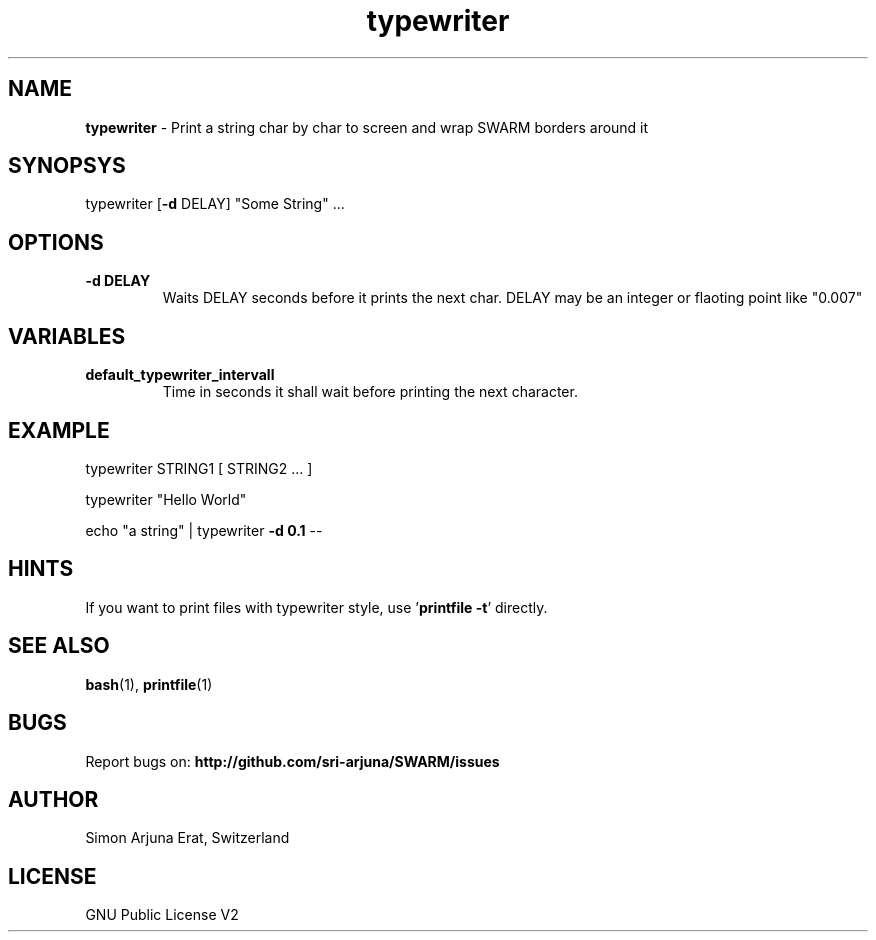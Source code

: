.\" Manpage template for SWARM
.TH typewriter 1 "Copyleft 1995-2021" "SWARM 1.0" "SWARM Manual"

.SH NAME
\fBtypewriter \fP- Print a string char by char to screen and wrap SWARM borders around it
\fB
.SH SYNOPSYS
typewriter [\fB-d\fP DELAY] "Some String" \.\.\.
.SH OPTIONS
.TP
.B
\fB-d\fP DELAY
Waits DELAY seconds before it prints the next char.
DELAY may be an integer or flaoting point like "0.007"

.SH VARIABLES
.TP
\fBdefault_typewriter_intervall\fP
Time in seconds it shall wait before printing the next character.
.SH EXAMPLE

typewriter STRING1 [ STRING2 ... ]
.PP
typewriter "Hello World"
.PP
echo "a string" | typewriter \fB-d 0.1\fP --
.SH HINTS
If you want to print files with typewriter style, use '\fBprintfile -t\fP' directly.

.SH SEE ALSO
\fBbash\fP(1), \fBprintfile\fP(1)

.SH BUGS
Report bugs on: \fBhttp://github.com/sri-arjuna/SWARM/issues\fP

.SH AUTHOR
Simon Arjuna Erat, Switzerland

.SH LICENSE
GNU Public License V2
